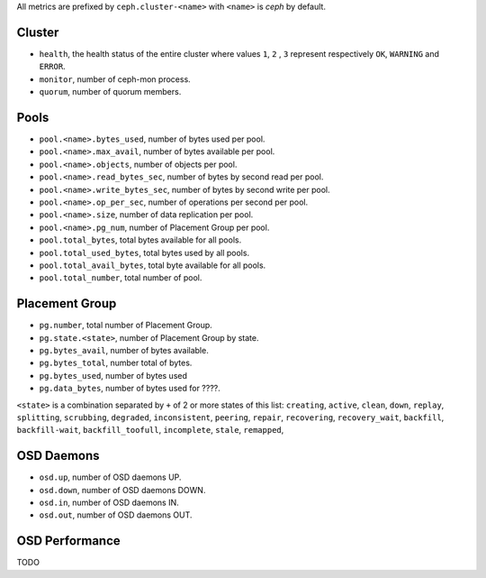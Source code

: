 .. _Ceph_metrics:


All metrics are prefixed by ``ceph.cluster-<name>`` with ``<name>`` is *ceph*
by default.

Cluster
^^^^^^^

* ``health``, the health status of the entire cluster where values ``1``, ``2``
  , ``3`` represent respectively ``OK``, ``WARNING`` and ``ERROR``.

* ``monitor``, number of ceph-mon process.
* ``quorum``, number of quorum members.

Pools
^^^^^

* ``pool.<name>.bytes_used``, number of bytes used per pool.
* ``pool.<name>.max_avail``, number of bytes available per pool.
* ``pool.<name>.objects``, number of objects per pool.
* ``pool.<name>.read_bytes_sec``, number of bytes by second read per pool.
* ``pool.<name>.write_bytes_sec``, number of bytes by second write per pool.
* ``pool.<name>.op_per_sec``, number of operations per second per pool.
* ``pool.<name>.size``, number of data replication per pool.
* ``pool.<name>.pg_num``, number of Placement Group per pool.
* ``pool.total_bytes``,  total bytes available for all pools.
* ``pool.total_used_bytes``, total bytes used by all pools.
* ``pool.total_avail_bytes``, total byte available for all pools.
* ``pool.total_number``, total number of pool.

Placement Group
^^^^^^^^^^^^^^^

* ``pg.number``, total number of Placement Group.
* ``pg.state.<state>``, number of Placement Group by state.
* ``pg.bytes_avail``, number of bytes available.
* ``pg.bytes_total``, number total of bytes.
* ``pg.bytes_used``, number of bytes used
* ``pg.data_bytes``, number of bytes used for ????.

``<state>`` is a combination separated by ``+`` of 2 or more states of this
list: ``creating``, ``active``, ``clean``, ``down``, ``replay``, ``splitting``,
``scrubbing``, ``degraded``, ``inconsistent``, ``peering``, ``repair``,
``recovering``, ``recovery_wait``, ``backfill``, ``backfill-wait``,
``backfill_toofull``, ``incomplete``, ``stale``, ``remapped``,

OSD Daemons
^^^^^^^^^^^

* ``osd.up``, number of OSD daemons UP.
* ``osd.down``, number of OSD daemons DOWN.
* ``osd.in``, number of OSD daemons IN.
* ``osd.out``, number of OSD daemons OUT.

OSD Performance
^^^^^^^^^^^^^^^

TODO
